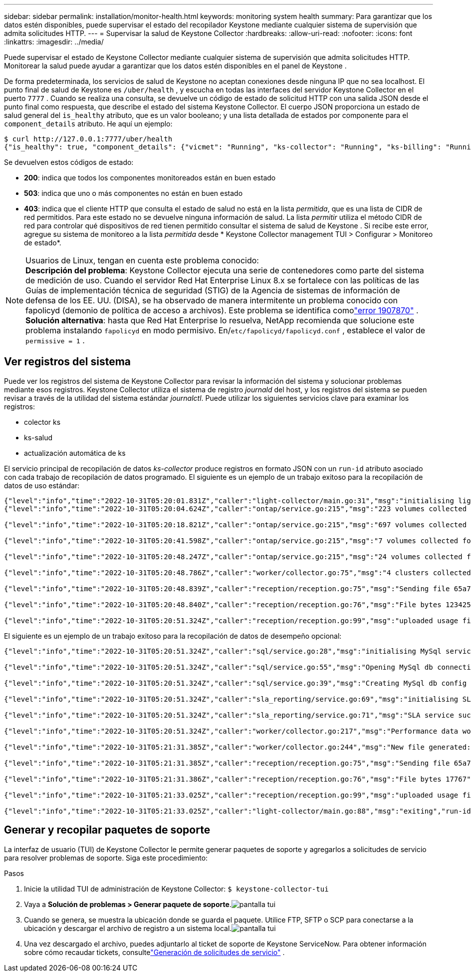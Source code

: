 ---
sidebar: sidebar 
permalink: installation/monitor-health.html 
keywords: monitoring system health 
summary: Para garantizar que los datos estén disponibles, puede supervisar el estado del recopilador Keystone mediante cualquier sistema de supervisión que admita solicitudes HTTP. 
---
= Supervisar la salud de Keystone Collector
:hardbreaks:
:allow-uri-read: 
:nofooter: 
:icons: font
:linkattrs: 
:imagesdir: ../media/


[role="lead"]
Puede supervisar el estado de Keystone Collector mediante cualquier sistema de supervisión que admita solicitudes HTTP.  Monitorear la salud puede ayudar a garantizar que los datos estén disponibles en el panel de Keystone .

De forma predeterminada, los servicios de salud de Keystone no aceptan conexiones desde ninguna IP que no sea localhost.  El punto final de salud de Keystone es `/uber/health` , y escucha en todas las interfaces del servidor Keystone Collector en el puerto `7777` .  Cuando se realiza una consulta, se devuelve un código de estado de solicitud HTTP con una salida JSON desde el punto final como respuesta, que describe el estado del sistema Keystone Collector.  El cuerpo JSON proporciona un estado de salud general del `is_healthy` atributo, que es un valor booleano; y una lista detallada de estados por componente para el `component_details` atributo.  He aquí un ejemplo:

[listing]
----
$ curl http://127.0.0.1:7777/uber/health
{"is_healthy": true, "component_details": {"vicmet": "Running", "ks-collector": "Running", "ks-billing": "Running", "chronyd": "Running"}}
----
Se devuelven estos códigos de estado:

* *200*: indica que todos los componentes monitoreados están en buen estado
* *503*: indica que uno o más componentes no están en buen estado
* *403*: indica que el cliente HTTP que consulta el estado de salud no está en la lista _permitida_, que es una lista de CIDR de red permitidos.  Para este estado no se devuelve ninguna información de salud.  La lista _permitir_ utiliza el método CIDR de red para controlar qué dispositivos de red tienen permitido consultar el sistema de salud de Keystone .  Si recibe este error, agregue su sistema de monitoreo a la lista _permitida_ desde * Keystone Collector management TUI > Configurar > Monitoreo de estado*.


.Usuarios de Linux, tengan en cuenta este problema conocido:

NOTE: *Descripción del problema*: Keystone Collector ejecuta una serie de contenedores como parte del sistema de medición de uso.  Cuando el servidor Red Hat Enterprise Linux 8.x se fortalece con las políticas de las Guías de implementación técnica de seguridad (STIG) de la Agencia de sistemas de información de defensa de los EE. UU. (DISA), se ha observado de manera intermitente un problema conocido con fapolicyd (demonio de política de acceso a archivos).  Este problema se identifica comolink:https://bugzilla.redhat.com/show_bug.cgi?id=1907870["error 1907870"^] .  *Solución alternativa*: hasta que Red Hat Enterprise lo resuelva, NetApp recomienda que solucione este problema instalando `fapolicyd` en modo permisivo.  En/`etc/fapolicyd/fapolicyd.conf` , establece el valor de `permissive = 1` .



== Ver registros del sistema

Puede ver los registros del sistema de Keystone Collector para revisar la información del sistema y solucionar problemas mediante esos registros.  Keystone Collector utiliza el sistema de registro _journald_ del host, y los registros del sistema se pueden revisar a través de la utilidad del sistema estándar _journalctl_.  Puede utilizar los siguientes servicios clave para examinar los registros:

* colector ks
* ks-salud
* actualización automática de ks


El servicio principal de recopilación de datos _ks-collector_ produce registros en formato JSON con un `run-id` atributo asociado con cada trabajo de recopilación de datos programado.  El siguiente es un ejemplo de un trabajo exitoso para la recopilación de datos de uso estándar:

[listing]
----
{"level":"info","time":"2022-10-31T05:20:01.831Z","caller":"light-collector/main.go:31","msg":"initialising light collector with run-id cdflm0f74cgphgfon8cg","run-id":"cdflm0f74cgphgfon8cg"}
{"level":"info","time":"2022-10-31T05:20:04.624Z","caller":"ontap/service.go:215","msg":"223 volumes collected for cluster a2049dd4-bfcf-11ec-8500-00505695ce60","run-id":"cdflm0f74cgphgfon8cg"}

{"level":"info","time":"2022-10-31T05:20:18.821Z","caller":"ontap/service.go:215","msg":"697 volumes collected for cluster 909cbacc-bfcf-11ec-8500-00505695ce60","run-id":"cdflm0f74cgphgfon8cg"}

{"level":"info","time":"2022-10-31T05:20:41.598Z","caller":"ontap/service.go:215","msg":"7 volumes collected for cluster f7b9a30c-55dc-11ed-9c88-005056b3d66f","run-id":"cdflm0f74cgphgfon8cg"}

{"level":"info","time":"2022-10-31T05:20:48.247Z","caller":"ontap/service.go:215","msg":"24 volumes collected for cluster a9e2dcff-ab21-11ec-8428-00a098ad3ba2","run-id":"cdflm0f74cgphgfon8cg"}

{"level":"info","time":"2022-10-31T05:20:48.786Z","caller":"worker/collector.go:75","msg":"4 clusters collected","run-id":"cdflm0f74cgphgfon8cg"}

{"level":"info","time":"2022-10-31T05:20:48.839Z","caller":"reception/reception.go:75","msg":"Sending file 65a71542-cb4d-bdb2-e9a7-a826be4fdcb7_1667193648.tar.gz type=ontap to reception","run-id":"cdflm0f74cgphgfon8cg"}

{"level":"info","time":"2022-10-31T05:20:48.840Z","caller":"reception/reception.go:76","msg":"File bytes 123425","run-id":"cdflm0f74cgphgfon8cg"}

{"level":"info","time":"2022-10-31T05:20:51.324Z","caller":"reception/reception.go:99","msg":"uploaded usage file to reception with status 201 Created","run-id":"cdflm0f74cgphgfon8cg"}
----
El siguiente es un ejemplo de un trabajo exitoso para la recopilación de datos de desempeño opcional:

[listing]
----
{"level":"info","time":"2022-10-31T05:20:51.324Z","caller":"sql/service.go:28","msg":"initialising MySql service at 10.128.114.214"}

{"level":"info","time":"2022-10-31T05:20:51.324Z","caller":"sql/service.go:55","msg":"Opening MySql db connection at server 10.128.114.214"}

{"level":"info","time":"2022-10-31T05:20:51.324Z","caller":"sql/service.go:39","msg":"Creating MySql db config object"}

{"level":"info","time":"2022-10-31T05:20:51.324Z","caller":"sla_reporting/service.go:69","msg":"initialising SLA service"}

{"level":"info","time":"2022-10-31T05:20:51.324Z","caller":"sla_reporting/service.go:71","msg":"SLA service successfully initialised"}

{"level":"info","time":"2022-10-31T05:20:51.324Z","caller":"worker/collector.go:217","msg":"Performance data would be collected for timerange: 2022-10-31T10:24:52~2022-10-31T10:29:52"}

{"level":"info","time":"2022-10-31T05:21:31.385Z","caller":"worker/collector.go:244","msg":"New file generated: 65a71542-cb4d-bdb2-e9a7-a826be4fdcb7_1667193651.tar.gz"}

{"level":"info","time":"2022-10-31T05:21:31.385Z","caller":"reception/reception.go:75","msg":"Sending file 65a71542-cb4d-bdb2-e9a7-a826be4fdcb7_1667193651.tar.gz type=ontap-perf to reception","run-id":"cdflm0f74cgphgfon8cg"}

{"level":"info","time":"2022-10-31T05:21:31.386Z","caller":"reception/reception.go:76","msg":"File bytes 17767","run-id":"cdflm0f74cgphgfon8cg"}

{"level":"info","time":"2022-10-31T05:21:33.025Z","caller":"reception/reception.go:99","msg":"uploaded usage file to reception with status 201 Created","run-id":"cdflm0f74cgphgfon8cg"}

{"level":"info","time":"2022-10-31T05:21:33.025Z","caller":"light-collector/main.go:88","msg":"exiting","run-id":"cdflm0f74cgphgfon8cg"}
----


== Generar y recopilar paquetes de soporte

La interfaz de usuario (TUI) de Keystone Collector le permite generar paquetes de soporte y agregarlos a solicitudes de servicio para resolver problemas de soporte.  Siga este procedimiento:

.Pasos
. Inicie la utilidad TUI de administración de Keystone Collector:
`$ keystone-collector-tui`
. Vaya a *Solución de problemas > Generar paquete de soporte*.image:tui-sup-bundl.png["pantalla tui"]
. Cuando se genera, se muestra la ubicación donde se guarda el paquete.  Utilice FTP, SFTP o SCP para conectarse a la ubicación y descargar el archivo de registro a un sistema local.image:tui-sup-bundl-2.png["pantalla tui"]
. Una vez descargado el archivo, puedes adjuntarlo al ticket de soporte de Keystone ServiceNow.  Para obtener información sobre cómo recaudar tickets, consultelink:../concepts/gssc.html["Generación de solicitudes de servicio"] .

